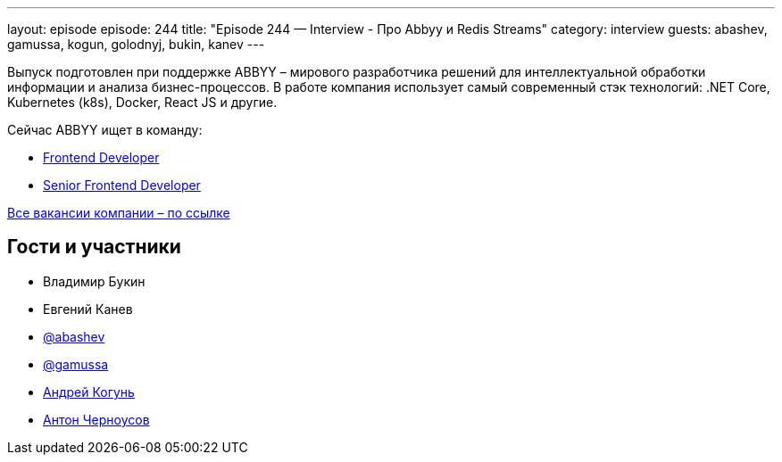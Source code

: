 ---
layout: episode
episode: 244
title: "Episode 244 — Interview - Пpo Abbyy и Redis Streams"
category: interview
guests: abashev, gamussa, kogun, golodnyj, bukin, kanev
---

Выпуск подготовлен при поддержке ABBYY – мирового разработчика решений для интеллектуальной обработки информации и анализа бизнес-процессов. В работе компания использует самый современный стэк технологий: .NET Core, Kubernetes (k8s), Docker, React JS и другие.

Сейчас ABBYY ищет в команду:

* https://www.abbyy.com/ru/company/careers/open-positions/2023?frontend-developer-vantage=&utm_source=razbor_poletov&utm_medium=podcast&utm_campaign=razbor_poletov_podcast19012022[Frontend Developer]
* https://www.abbyy.com/ru/company/careers/open-positions/1857/?senior-frontend-developer-flexicapture=&utm_source=razbor_poletov&utm_medium=podcast&utm_campaign=razbor_poletov_podcast19012022[Senior Frontend Developer]

https://www.abbyy.com/ru/company/careers/open-positions/?utm_source=razbor_poletov&utm_medium=podcast&utm_campaign=razbor_poletov_podcast19012022[Все вакансии компании – по ссылке]


== Гости и участники

* Владимир Букин
* Евгений Канев
* https://t.me/razborfeed[@abashev]
* https://twitter.com/gamussa[@gamussa]
* https://twitter.com/andrei_kogun[Андрей Когунь]
* https://twitter.com/golodnyj[Антон Черноусов]
